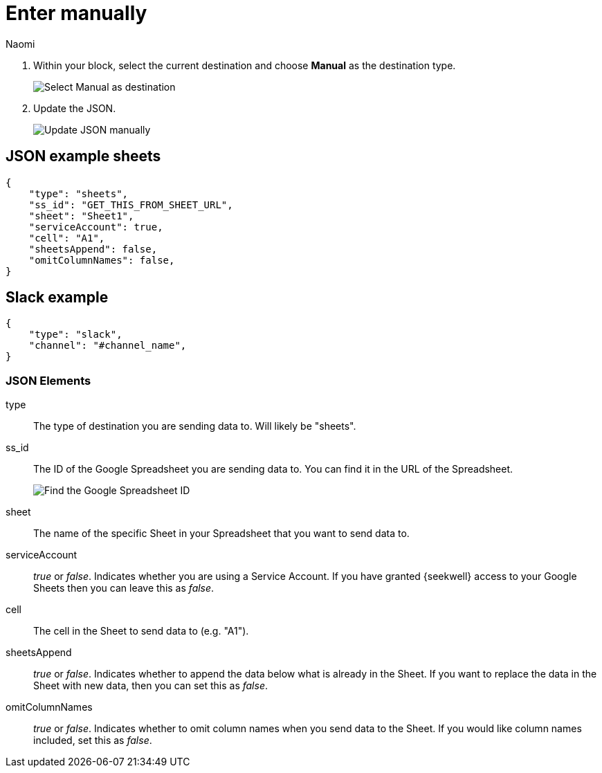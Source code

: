 = Enter manually
:last_updated: 8/24/22
:author: Naomi
:linkattrs:
:experimental:
:page-layout: default-seekwell
:description: Use the Manual destination type to set up your destination by manually entering JSON.

// destination

. Within your block, select the current destination and choose *Manual* as the destination type.
+
image:destination-manual.png[Select Manual as destination]

. Update the JSON.
+
image:destination-manual-json.png[Update JSON manually]

== JSON example sheets

[source]
----
{
    "type": "sheets",
    "ss_id": "GET_THIS_FROM_SHEET_URL",
    "sheet": "Sheet1",
    "serviceAccount": true,
    "cell": "A1",
    "sheetsAppend": false,
    "omitColumnNames": false,
}
----

== Slack example

[source]
----
{
    "type": "slack",
    "channel": "#channel_name",
}
----

=== JSON Elements

type::  The type of destination you are sending data to. Will likely be "sheets".

ss_id:: The ID of the Google Spreadsheet you are sending data to. You can find it in the URL of the Spreadsheet.
+
image:destination-blocks-uuid.png[Find the Google Spreadsheet ID]

sheet:: The name of the specific Sheet in your Spreadsheet that you want to send data to.

serviceAccount::  _true_ or _false_. Indicates whether you are using a Service Account. If you have granted {seekwell} access to your Google Sheets then you can leave this as _false_.

cell:: The cell in the Sheet to send data to (e.g. "A1").

sheetsAppend:: _true_ or _false_. Indicates whether to append the data below what is already in the Sheet. If you want to replace the data in the Sheet with new data, then you can set this as _false_.

omitColumnNames:: _true_ or _false_. Indicates whether to omit column names when you send data to the Sheet. If you would like column names included, set this as _false_.
